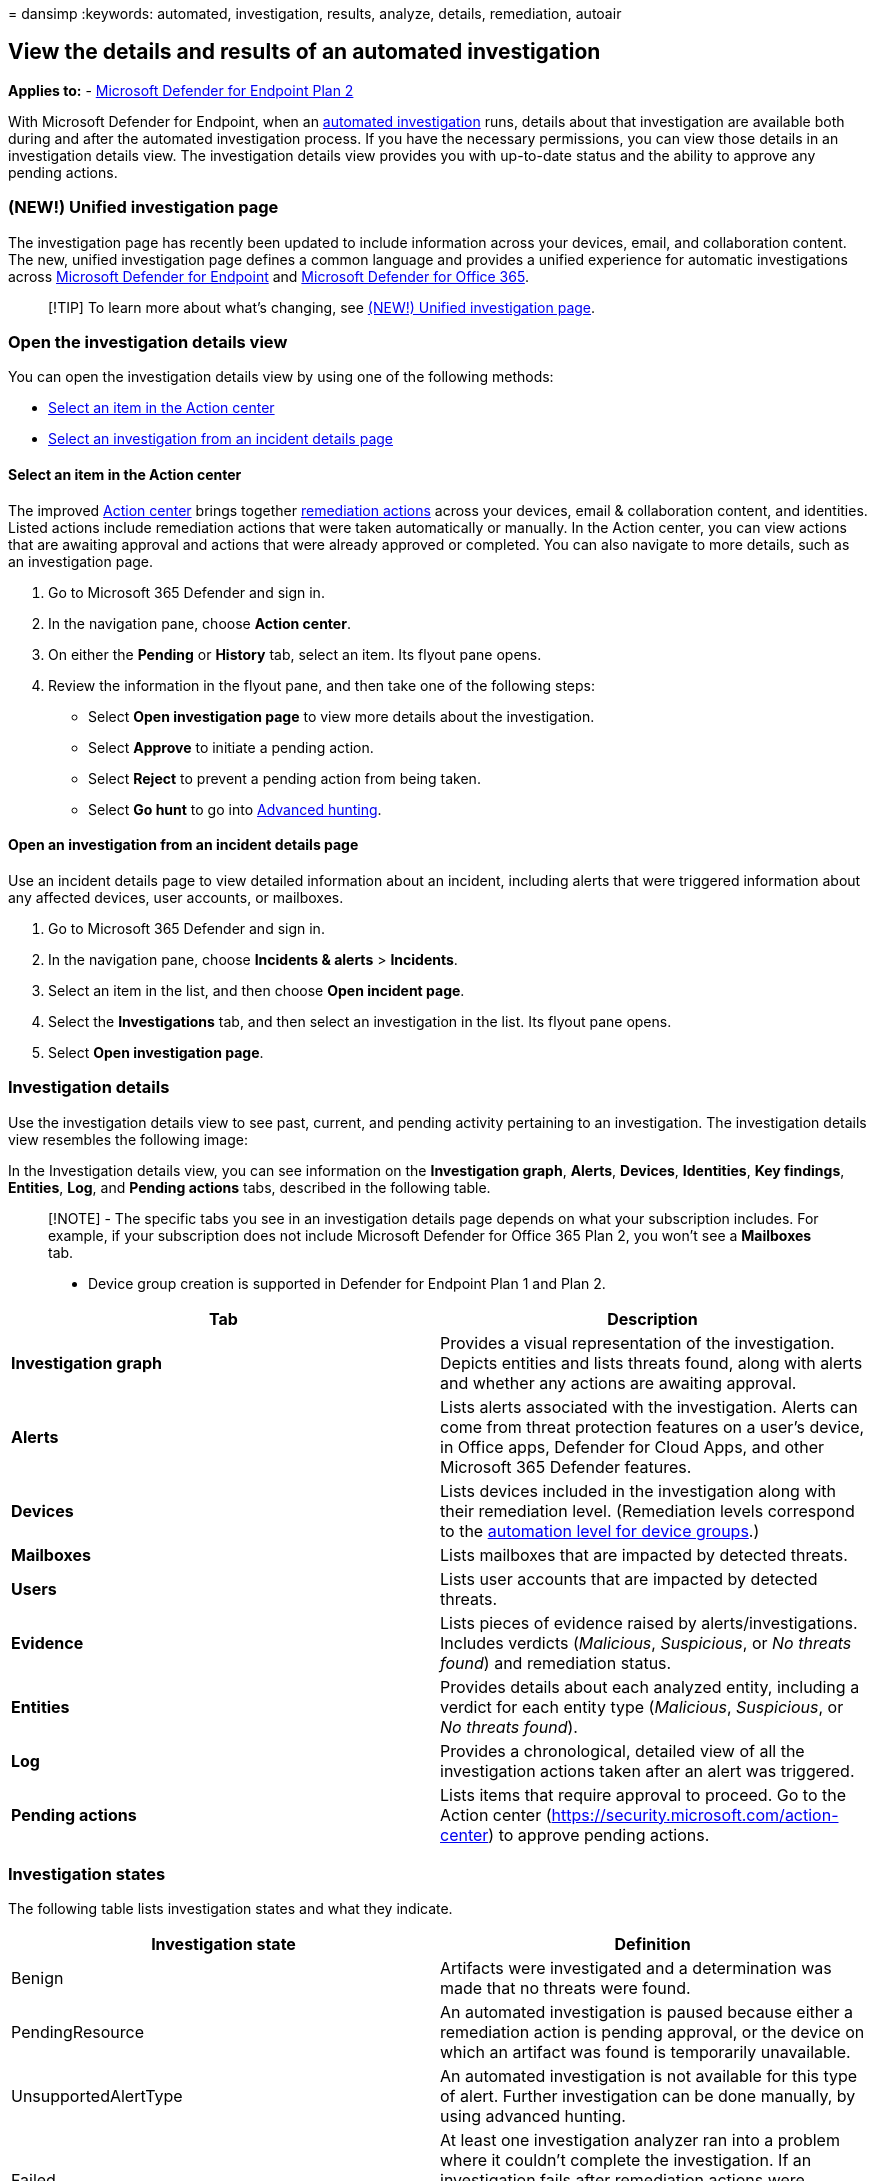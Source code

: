 = 
dansimp
:keywords: automated, investigation, results, analyze, details,
remediation, autoair

== View the details and results of an automated investigation

*Applies to:* -
https://go.microsoft.com/fwlink/p/?linkid=2154037[Microsoft Defender for
Endpoint Plan 2]

With Microsoft Defender for Endpoint, when an
link:automated-investigations.md[automated investigation] runs, details
about that investigation are available both during and after the
automated investigation process. If you have the necessary permissions,
you can view those details in an investigation details view. The
investigation details view provides you with up-to-date status and the
ability to approve any pending actions.

=== (NEW!) Unified investigation page

The investigation page has recently been updated to include information
across your devices, email, and collaboration content. The new, unified
investigation page defines a common language and provides a unified
experience for automatic investigations across
link:microsoft-defender-endpoint.md[Microsoft Defender for Endpoint] and
link:/microsoft-365/security/office-365-security/defender-for-office-365[Microsoft
Defender for Office 365].

____
[!TIP] To learn more about what’s changing, see
link:/microsoft-365/security/mtp/mtp-autoir-results[(NEW!) Unified
investigation page].
____

=== Open the investigation details view

You can open the investigation details view by using one of the
following methods:

* link:#select-an-item-in-the-action-center[Select an item in the Action
center]
* link:#open-an-investigation-from-an-incident-details-page[Select an
investigation from an incident details page]

==== Select an item in the Action center

The improved link:auto-investigation-action-center.md[Action center]
brings together
link:manage-auto-investigation.md#remediation-actions[remediation
actions] across your devices, email & collaboration content, and
identities. Listed actions include remediation actions that were taken
automatically or manually. In the Action center, you can view actions
that are awaiting approval and actions that were already approved or
completed. You can also navigate to more details, such as an
investigation page.

[arabic]
. Go to Microsoft 365 Defender and sign in.
. In the navigation pane, choose *Action center*.
. On either the *Pending* or *History* tab, select an item. Its flyout
pane opens.
. Review the information in the flyout pane, and then take one of the
following steps:
* Select *Open investigation page* to view more details about the
investigation.
* Select *Approve* to initiate a pending action.
* Select *Reject* to prevent a pending action from being taken.
* Select *Go hunt* to go into link:advanced-hunting-overview.md[Advanced
hunting].

==== Open an investigation from an incident details page

Use an incident details page to view detailed information about an
incident, including alerts that were triggered information about any
affected devices, user accounts, or mailboxes.

[arabic]
. Go to Microsoft 365 Defender and sign in.
. In the navigation pane, choose *Incidents & alerts* > *Incidents*.
. Select an item in the list, and then choose *Open incident page*.
. Select the *Investigations* tab, and then select an investigation in
the list. Its flyout pane opens.
. Select *Open investigation page*.

=== Investigation details

Use the investigation details view to see past, current, and pending
activity pertaining to an investigation. The investigation details view
resembles the following image:

In the Investigation details view, you can see information on the
*Investigation graph*, *Alerts*, *Devices*, *Identities*, *Key
findings*, *Entities*, *Log*, and *Pending actions* tabs, described in
the following table.

____
[!NOTE] - The specific tabs you see in an investigation details page
depends on what your subscription includes. For example, if your
subscription does not include Microsoft Defender for Office 365 Plan 2,
you won’t see a *Mailboxes* tab.

* Device group creation is supported in Defender for Endpoint Plan 1 and
Plan 2.
____

[width="100%",cols="50%,50%",options="header",]
|===
|Tab |Description
|*Investigation graph* |Provides a visual representation of the
investigation. Depicts entities and lists threats found, along with
alerts and whether any actions are awaiting approval.

|*Alerts* |Lists alerts associated with the investigation. Alerts can
come from threat protection features on a user’s device, in Office apps,
Defender for Cloud Apps, and other Microsoft 365 Defender features.

|*Devices* |Lists devices included in the investigation along with their
remediation level. (Remediation levels correspond to the
link:automation-levels.md[automation level for device groups].)

|*Mailboxes* |Lists mailboxes that are impacted by detected threats.

|*Users* |Lists user accounts that are impacted by detected threats.

|*Evidence* |Lists pieces of evidence raised by alerts/investigations.
Includes verdicts (_Malicious_, _Suspicious_, or _No threats found_) and
remediation status.

|*Entities* |Provides details about each analyzed entity, including a
verdict for each entity type (_Malicious_, _Suspicious_, or _No threats
found_).

|*Log* |Provides a chronological, detailed view of all the investigation
actions taken after an alert was triggered.

|*Pending actions* |Lists items that require approval to proceed. Go to
the Action center (https://security.microsoft.com/action-center) to
approve pending actions.
|===

=== Investigation states

The following table lists investigation states and what they indicate.

[width="100%",cols="50%,50%",options="header",]
|===
|Investigation state |Definition
|Benign |Artifacts were investigated and a determination was made that
no threats were found.

|PendingResource |An automated investigation is paused because either a
remediation action is pending approval, or the device on which an
artifact was found is temporarily unavailable.

|UnsupportedAlertType |An automated investigation is not available for
this type of alert. Further investigation can be done manually, by using
advanced hunting.

|Failed |At least one investigation analyzer ran into a problem where it
couldn’t complete the investigation. If an investigation fails after
remediation actions were approved, the remediation actions might still
have succeeded.

|Successfully remediated |An automated investigation completed, and all
remediation actions were completed or approved.
|===

To provide more context about how investigation states show up, the
following table lists alerts and their corresponding automated
investigation state. This table is included as an example of what a
security operations team might see in the Microsoft 365 Defender portal.

[width="99%",cols="20%,16%,35%,13%,16%",options="header",]
|===
|Alert name |Severity |Investigation state |Status |Category
|Malware was detected in a wim disk image file |Informational |Benign
|Resolved |Malware

|Malware was detected in a rar archive file |Informational
|PendingResource |New |Malware

|Malware was detected in a rar archive file |Informational
|UnsupportedAlertType |New |Malware

|Malware was detected in a rar archive file |Informational
|UnsupportedAlertType |New |Malware

|Malware was detected in a rar archive file |Informational
|UnsupportedAlertType |New |Malware

|Malware was detected in a zip archive file |Informational
|PendingResource |New |Malware

|Malware was detected in a zip archive file |Informational
|PendingResource |New |Malware

|Malware was detected in a zip archive file |Informational
|PendingResource |New |Malware

|Malware was detected in a zip archive file |Informational
|PendingResource |New |Malware

|Wpakill hacktool was prevented |Low |Failed |New |Malware

|GendowsBatch hacktool was prevented |Low |Failed |New |Malware

|Keygen hacktool was prevented |Low |Failed |New |Malware

|Malware was detected in a zip archive file |Informational
|PendingResource |New |Malware

|Malware was detected in a rar archive file |Informational
|PendingResource |New |Malware

|Malware was detected in a rar archive file |Informational
|PendingResource |New |Malware

|Malware was detected in a zip archive file |Informational
|PendingResource |New |Malware

|Malware was detected in a rar archive file |Informational
|PendingResource |New |Malware

|Malware was detected in a rar archive file |Informational
|PendingResource |New |Malware

|Malware was detected in an iso disc image file |Informational
|PendingResource |New |Malware

|Malware was detected in an iso disc image file |Informational
|PendingResource |New |Malware

|Malware was detected in a pst outlook data file |Informational
|UnsupportedAlertType |New |Malware

|Malware was detected in a pst outlook data file |Informational
|UnsupportedAlertType |New |Malware

|MediaGet detected |Medium |PartiallyInvestigated |New |Malware

|TrojanEmailFile |Medium |SuccessfullyRemediated |Resolved |Malware

|CustomEnterpriseBlock malware was prevented |Informational
|SuccessfullyRemediated |Resolved |Malware

|An active CustomEnterpriseBlock malware was blocked |Low
|SuccessfullyRemediated |Resolved |Malware

|An active CustomEnterpriseBlock malware was blocked |Low
|SuccessfullyRemediated |Resolved |Malware

|An active CustomEnterpriseBlock malware was blocked |Low
|SuccessfullyRemediated |Resolved |Malware

|TrojanEmailFile |Medium |Benign |Resolved |Malware

|CustomEnterpriseBlock malware was prevented |Informational
|UnsupportedAlertType |New |Malware

|CustomEnterpriseBlock malware was prevented |Informational
|SuccessfullyRemediated |Resolved |Malware

|TrojanEmailFile |Medium |SuccessfullyRemediated |Resolved |Malware

|TrojanEmailFile |Medium |Benign |Resolved |Malware

|An active CustomEnterpriseBlock malware was blocked |Low
|PendingResource |New |Malware
|===

=== See also

* link:manage-auto-investigation.md[Review remediation actions following
an automated investigation]
* link:view-incidents-queue.md[View and organize the Microsoft Defender
for Endpoint Incidents queue]
